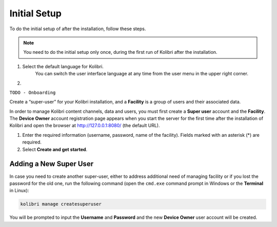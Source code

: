 .. _initial_setup:


Initial Setup
=============

To do the initial setup of after the installation, follow these steps.

.. note::
  You need to do the initial setup only once, during the first run of Kolibri after the installation.

#. Select the default language for Kolibri.
    You can switch the user interface language at any time from the user menu in the upper right corner.

#.   


``TODO - Onboarding``

Create a “super-user” for your Kolibri installation, and a **Facility** is a group of users and their associated data.

In order to manage Kolibri content channels, data and users, you must first create a **Super user** account and the **Facility**. The **Device Owner** account registration page appears when you start the server for the first time  after the installation of Kolibri and open the browser at http://127.0.0.1:8080/ (the default URL).


#. Enter the required information (username, password, name of the facility). Fields marked with an asterisk (*) are required.
#. Select **Create and get started**.


Adding a New Super User
***********************

In case you need to create another super-user, either to address additional need of managing facility or if you lost the password for the old one, run the following command (open the ``cmd.exe`` command prompt in Windows or the **Terminal** in Linux):

.. code-block:: bash

  kolibri manage createsuperuser

You will be prompted to input the **Username** and **Password** and the new **Device Owner** user account will be created.